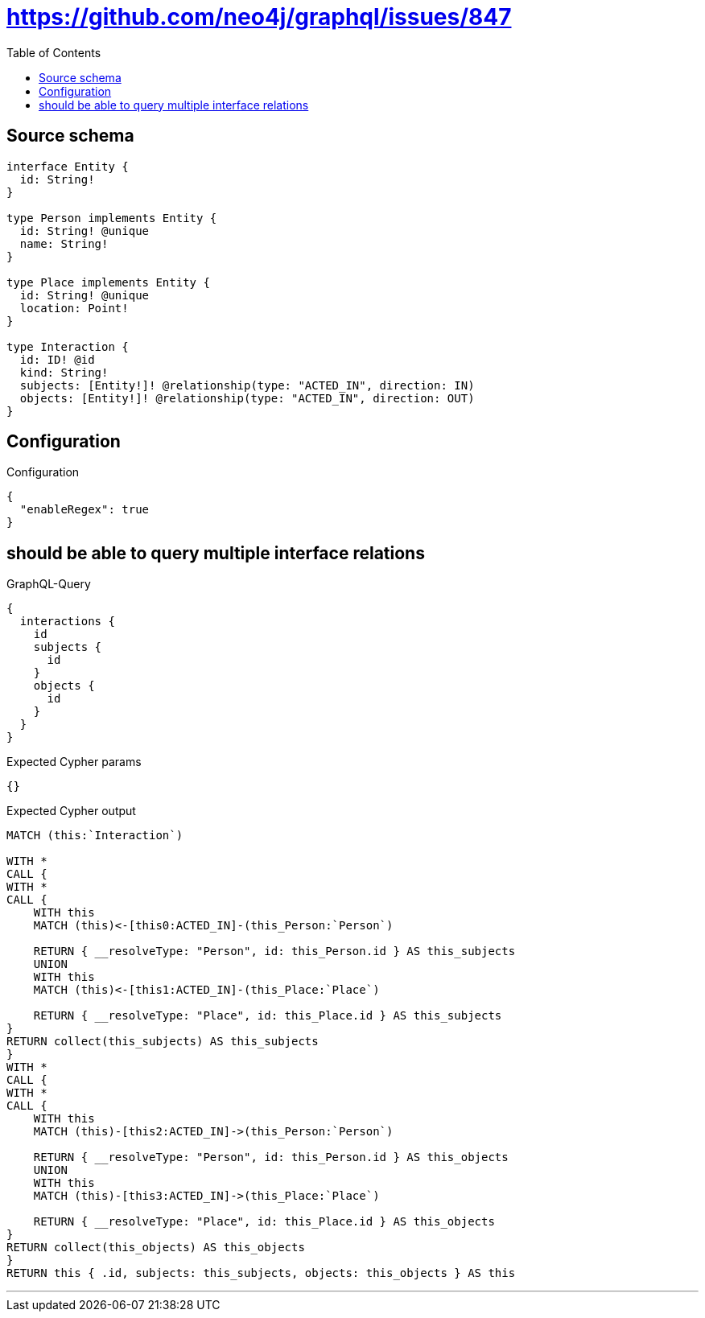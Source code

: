 :toc:

= https://github.com/neo4j/graphql/issues/847

== Source schema

[source,graphql,schema=true]
----
interface Entity {
  id: String!
}

type Person implements Entity {
  id: String! @unique
  name: String!
}

type Place implements Entity {
  id: String! @unique
  location: Point!
}

type Interaction {
  id: ID! @id
  kind: String!
  subjects: [Entity!]! @relationship(type: "ACTED_IN", direction: IN)
  objects: [Entity!]! @relationship(type: "ACTED_IN", direction: OUT)
}
----

== Configuration

.Configuration
[source,json,schema-config=true]
----
{
  "enableRegex": true
}
----
== should be able to query multiple interface relations

.GraphQL-Query
[source,graphql]
----
{
  interactions {
    id
    subjects {
      id
    }
    objects {
      id
    }
  }
}
----

.Expected Cypher params
[source,json]
----
{}
----

.Expected Cypher output
[source,cypher]
----
MATCH (this:`Interaction`)

WITH *
CALL {
WITH *
CALL {
    WITH this
    MATCH (this)<-[this0:ACTED_IN]-(this_Person:`Person`)
    
    RETURN { __resolveType: "Person", id: this_Person.id } AS this_subjects
    UNION
    WITH this
    MATCH (this)<-[this1:ACTED_IN]-(this_Place:`Place`)
    
    RETURN { __resolveType: "Place", id: this_Place.id } AS this_subjects
}
RETURN collect(this_subjects) AS this_subjects
}
WITH *
CALL {
WITH *
CALL {
    WITH this
    MATCH (this)-[this2:ACTED_IN]->(this_Person:`Person`)
    
    RETURN { __resolveType: "Person", id: this_Person.id } AS this_objects
    UNION
    WITH this
    MATCH (this)-[this3:ACTED_IN]->(this_Place:`Place`)
    
    RETURN { __resolveType: "Place", id: this_Place.id } AS this_objects
}
RETURN collect(this_objects) AS this_objects
}
RETURN this { .id, subjects: this_subjects, objects: this_objects } AS this
----

'''


